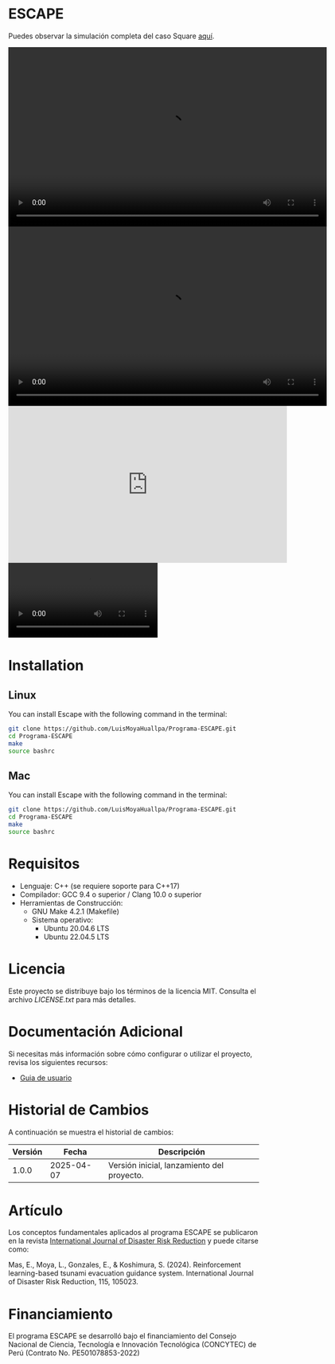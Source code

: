 * ESCAPE

Puedes observar la simulación completa del caso Square [[https://youtu.be/0RpVIt6iqHw][aquí]].
#+BEGIN_HTML
<video 
  width="640" height="360" controls 
  src="images/instalacion-linux.mp4" 
  type="video/mp4">
  Tu navegador no soporta <code>video</code>.
</video>
#+END_HTML

#+BEGIN_HTML
  <video width="640" height="360" controls>
    <source src="images/instalacion-linux.mp4" type="video/mp4">
    Tu navegador no soporta el elemento <code>video</code>.
  </video>
#+END_HTML

#+BEGIN_HTML
<iframe width="560" height="315" src="https://www.youtube.com/embed/bwnpiqN-B4w?si=FsjEjDghIxN6NDRJ" title="YouTube video player" frameborder="0" allow="accelerometer; autoplay; clipboard-write; encrypted-media; gyroscope; picture-in-picture; web-share" referrerpolicy="strict-origin-when-cross-origin" allowfullscreen></iframe>
#+END_HTML

#+BEGIN_HTML
<video src="https://user-images.githubusercontent.com/760789/149676639-ffa1de49-473d-408c-96bf-0a61f83f00e1.mov"></video>
#+END_HTML


* Installation

** Linux

You can install Escape with the following command in the terminal:

#+BEGIN_SRC bash
  git clone https://github.com/LuisMoyaHuallpa/Programa-ESCAPE.git
  cd Programa-ESCAPE
  make
  source bashrc
#+END_SRC

** Mac

You can install Escape with the following command in the terminal:

#+BEGIN_SRC bash
  git clone https://github.com/LuisMoyaHuallpa/Programa-ESCAPE.git
  cd Programa-ESCAPE
  make
  source bashrc
#+END_SRC

* Requisitos

- Lenguaje: C++ (se requiere soporte para C++17)
- Compilador: GCC 9.4 o superior / Clang 10.0 o superior
- Herramientas de Construcción: 
  - GNU Make 4.2.1 (Makefile)
  - Sistema operativo:
    - Ubuntu 20.04.6 LTS
    - Ubuntu 22.04.5 LTS

* Licencia

Este proyecto se distribuye bajo los términos de la licencia MIT. Consulta el archivo [[LICENCIA][LICENSE.txt]] para más detalles.

* Documentación Adicional

Si necesitas más información sobre cómo configurar o utilizar el proyecto, revisa los siguientes recursos:
- [[/documentation/escape.pdf][Guia de usuario]]

* Historial de Cambios

A continuación se muestra el historial de cambios:

| Versión  | Fecha       | Descripción                                   |
|----------+-------------+-----------------------------------------------|
| 1.0.0    | 2025-04-07  | Versión inicial, lanzamiento del proyecto.    |



* Artículo
Los conceptos fundamentales aplicados al programa ESCAPE se publicaron en la revista [[https://www.sciencedirect.com/science/article/pii/S2212420924007854][International Journal of Disaster Risk Reduction]] y puede citarse como:

Mas, E., Moya, L., Gonzales, E., & Koshimura, S. (2024). Reinforcement learning-based tsunami evacuation guidance system. International Journal of Disaster Risk Reduction, 115, 105023.

* Financiamiento
El programa ESCAPE se desarrolló bajo el financiamiento del Consejo Nacional de Ciencia, Tecnología e Innovación Tecnológica (CONCYTEC) de Perú (Contrato No. PE501078853-2022) 






